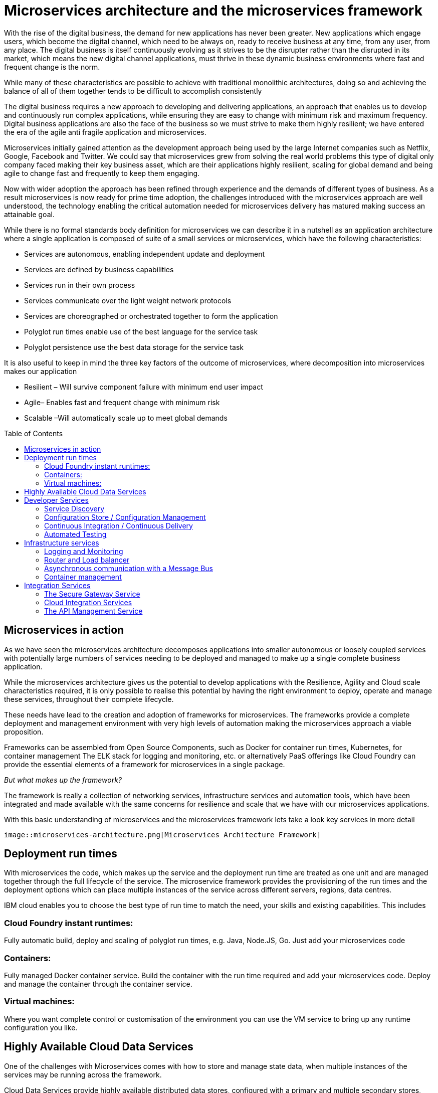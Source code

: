 = Microservices architecture and the microservices framework
:icons: font
:toc:
:toc-placement: preamble
:toclevels: 2
:imagesdir: /images

With the rise of the digital business, the demand for new applications has never been greater.  New applications which engage users, which become the digital channel, which need to be always on, ready to receive business at any time, from any user, from any place.  The digital business is itself continuously evolving as it strives to be the disrupter rather than the disrupted in its market, which means the new digital channel applications, must thrive in these dynamic business environments where fast and frequent change is the norm.

While many of these characteristics are possible to achieve with traditional monolithic architectures, doing so and achieving the balance of all of them together tends to be difficult to accomplish consistently

The digital business requires a new approach to developing and delivering applications, an approach that enables us to develop and continuously run complex applications, while ensuring they are easy to change with minimum risk and maximum frequency.  Digital business applications are also the face of the business so we must strive to make them highly resilient; we have entered the era of the agile anti fragile application and microservices.

Microservices initially gained attention as the development approach being used by the large Internet companies such as Netflix, Google, Facebook and Twitter. We could say that microservices grew from solving the real world problems this type of digital only company faced making their key business asset, which are their applications highly resilient, scaling for global demand and being agile to change fast and frequently to keep them engaging.

Now with wider adoption the approach has been refined through experience and the demands of different types of business. As a result microservices is now ready for prime time adoption, the challenges introduced with the microservices approach are well understood, the technology enabling the critical automation needed for microservices delivery has matured making success an attainable goal.

While there is no formal standards body definition for microservices we can describe it in a nutshell as an application architecture where a single application is composed of suite of a small services or microservices, which have the following characteristics:

* Services are autonomous, enabling independent update and deployment
*	Services are defined by business capabilities
*	Services run in their own process
*	Services communicate over the light weight network protocols
*	Services are choreographed or orchestrated together to form the application
*	Polyglot run times enable use of the best language for the service task
*	Polyglot persistence use the best data storage for the service task

It is also useful to keep in mind the three key factors of the outcome of microservices, where decomposition into microservices makes our application

*	Resilient – Will survive component failure with minimum end user impact
*	Agile– Enables fast and frequent change with minimum risk
*	Scalable –Will automatically scale up to meet global demands

== Microservices in action
As we have seen the microservices architecture decomposes applications into smaller autonomous or loosely coupled services with potentially large numbers of services needing to be deployed and managed to make up a single complete business application.

While the microservices architecture gives us the potential to develop applications with the Resilience, Agility and Cloud scale characteristics required, it is only possible to realise this potential by having the right environment to deploy, operate and manage these services, throughout their complete lifecycle.

These needs have lead to the creation and adoption of frameworks for microservices.  The frameworks provide a complete deployment and management environment with very high levels of automation making the microservices approach a viable proposition.

Frameworks can be assembled from Open Source Components, such as Docker for container run times, Kubernetes, for container management The ELK stack for logging and monitoring, etc.  or alternatively PaaS offerings like Cloud Foundry can provide the essential elements of a framework for microservices in a single package.

_But what makes up the framework?_

The framework is really a collection of networking services, infrastructure services and automation tools, which have been integrated and made available with the same concerns for resilience and scale that we have with our microservices applications.

With this basic understanding of microservices and the microservices framework lets take a look key services in more detail

 image::microservices-architecture.png[Microservices Architecture Framework]

== Deployment run times
With microservices the code, which makes up the service and the deployment run time are treated as one unit and are managed together through the full lifecycle of the service.  The microservice framework provides the provisioning of the run times and the deployment options which can place multiple instances of the service across different servers, regions, data centres.

IBM cloud enables you to choose the best type of run time to match the need, your skills and existing capabilities.  This includes

=== Cloud Foundry instant runtimes:
Fully automatic build, deploy and scaling of polyglot run times, e.g. Java, Node.JS, Go. Just add your microservices code

=== Containers:
Fully managed Docker container service.  Build the container with the run time required and add your microservices code.  Deploy and manage the container through the container service.

=== Virtual machines:
Where you want complete control or customisation of the environment you can use the VM service to bring up any runtime configuration you like.

== Highly Available Cloud Data Services
One of the challenges with Microservices comes with how to store and manage state data, when multiple instances of the services may be running across the framework.

Cloud Data Services provide highly available distributed data stores, configured with a primary and multiple secondary stores, which enable very high availability with a minimal impact on data consistency.  With IBM cloud you currently have the choice of the following highly available managed cloud data stores.

*	Cloudant
*	Redis
*	Mongo
*	Etcd

== Developer Services
Developer services provide the common capabilities needed to work in a microservices environment.  With IBM cloud the framework for microservices is built in and you have the following common services available as highly available managed services:

=== Service Discovery
As microservices startup they register themselves with the Service discovery service advertising themselves as available.   Routers/load balancers can then distribute calls to the services instances, which are available, based on load balancing profiles.

=== Configuration Store / Configuration Management
With the distributed nature of micro services configuration information needs to be externalised into highly available data stores. This allows service instances to start up and read their configuration information where ever and when ever they are started.
With IBM cloud the highly available cloud data stores such as etcd, Redis and Cloudant are available to be used as configuration stores.

=== Continuous Integration / Continuous Delivery
To be truly agile with microservices requires that we automate as much of the process for the development, testing and deployment of microservices.  This requires us to build our tooling for Continuous Integration/Continuous delivery into the framework.

=== Automated Testing
With microservices the best practise approach is to test our applications and environments while forcing failures of underlying components and services.  Testing in this way ensures that we have automatic recovery and resilience built into our microservices.

== Infrastructure services

=== Logging and Monitoring
With the distributed nature of microservices we need to be able to collect and collate log and monitoring information from all the instances of all the microservices, which make up our systems  By bringing them together in a central place we can trace activities passing through the system and monitor the performance of the overall system.

The ELK stack - Elastisearch, LogStash and Kibana - has become the default solution for logging and monitoring microservices solutions.

With IBM cloud, the LogMet service provides a fully-managed logging and monitoring service based implementing a highly available ELK stack architecture as a service.

=== Router and Load balancer
To make microservices resilient and scalable requires us to run multiple instances of a service, with services deployed across servers and or regions if we want to provide the highest resilience by coping with component failure.

=== Asynchronous communication with a Message Bus
Latency can be come a significantly challenge with the microservices approach, if every inter service call is blocking waiting for a response the additive delays can be significant.

This challenge leads to many people following an asynchronous or messaging based protocol for inter microservice communication.

Messaging also opens up the opportunity for event driven microservices with publish subscribe capabilities.

The Message Bus must also have the resilience and agility characteristics of microservices; this frequently leads to the adoption of Kafka as a highly available and scalable open source message bus.

With IBM cloud the MessageHub service provides a fully managed message bus based on Kafka.

=== Container management
While containers provide an easy to assemble environment of run times, with the logic for a microservice there is also a need to be able to manage and orchestrate the deployed containers running as highly available clusters.

Open Source container management products such as Kubernetes, and Docker Swarm, are often used to provide these management functions when building a microservices framework from scratch.

With IBM cloud the Container service provides both a managed container run time service and the associated management services allowing you to deploy and manage microservices as Docker containers in highly available clusters.

== Integration Services
IBM cloud provides a set of integration services, which can be used with microservices applications.   These services provide easy ways for a microservices based application to securely connect back to the enterprise to access data and services,  or to manage  how our microservices application is exposed as an API to external parties.

=== The Secure Gateway Service
The Secure Gateway Service brings Hybrid Integration capability to your microservice applications. It provides secure connectivity to applications and data sources running on-premise or in other clouds.

=== Cloud Integration Services
Cloud Integration services enable you to rapidly interact with data sources and which are outside of the IBM cloud microservices environment. Connecting to the data sources over the Secure Gateway service, cloud integration enables rapid creation of Rest API’s, which can be called to access the data

=== The API Management Service
The API Management service enables developers and organizations to manage and enforce policies around the consumption of their business services.  In many cases the function behind our business API’s will be implemented as microservices, we don’t however want to directly expose the microservices outside of our business.
Instead we use the API management service to apply security controls, set rate limits, test APIs in place, and finally publish these "managed APIs” with documentation and support forums to the relevant communities.
